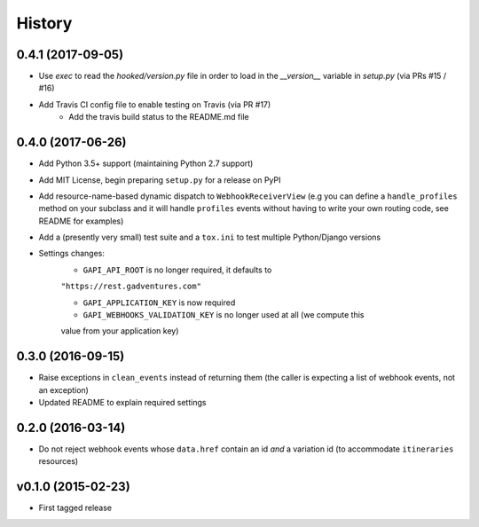 .. :changelog:

History
=======

0.4.1 (2017-09-05)
------------------
* Use `exec` to read the `hooked/version.py` file in order to load in the
  `__version__` variable in `setup.py` (via PRs #15 / #16)
* Add Travis CI config file to enable testing on Travis (via PR #17)
    * Add the travis build status to the README.md file

0.4.0 (2017-06-26)
------------------
* Add Python 3.5+ support (maintaining Python 2.7 support)
* Add MIT License, begin preparing ``setup.py`` for a release on PyPI
* Add resource-name-based dynamic dispatch to ``WebhookReceiverView`` (e.g you
  can define a ``handle_profiles`` method on your subclass and it will handle
  ``profiles`` events without having to write your own routing code, see README
  for examples)
* Add a (presently very small) test suite and a ``tox.ini`` to test multiple
  Python/Django versions
* Settings changes:
    * ``GAPI_API_ROOT`` is no longer required, it defaults to
    ``"https://rest.gadventures.com"``

    * ``GAPI_APPLICATION_KEY`` is now required

    * ``GAPI_WEBHOOKS_VALIDATION_KEY`` is no longer used at all (we compute this
    value from your application key)

0.3.0 (2016-09-15)
------------------
* Raise exceptions in ``clean_events`` instead of returning them (the caller is
  expecting a list of webhook events, not an exception)
* Updated README to explain required settings

0.2.0 (2016-03-14)
------------------
* Do not reject webhook events whose ``data.href`` contain an id *and* a
  variation id (to accommodate ``itineraries`` resources)

v0.1.0 (2015-02-23)
-------------------
* First tagged release
